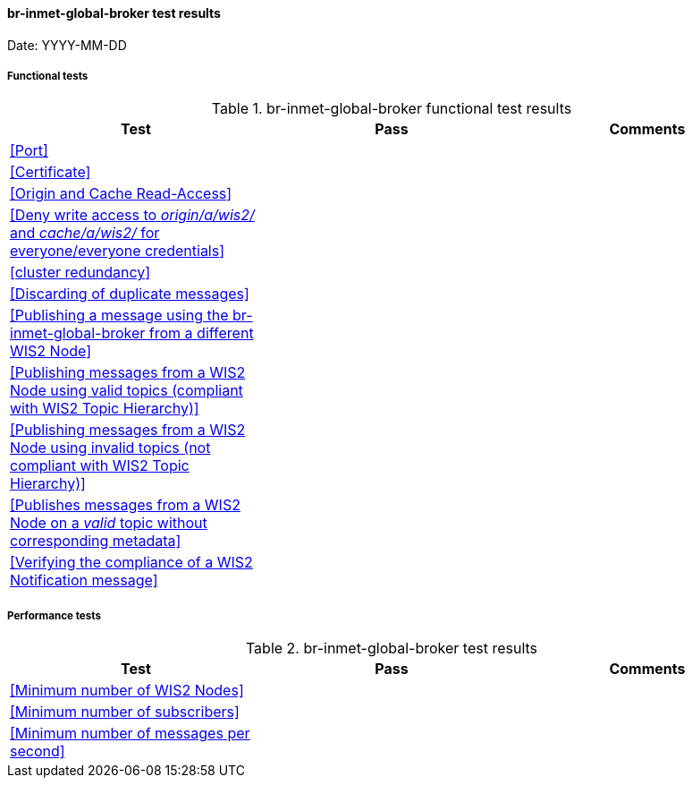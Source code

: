 [[br-inmet-global-broker-results]]

==== br-inmet-global-broker test results

Date: YYYY-MM-DD

===== Functional tests

.br-inmet-global-broker functional test results
|===
|Test|Pass|Comments

|<<Port>>
|
|

|<<Certificate>>
|
|

|<<Origin and Cache Read-Access>>
|
|

|<<Deny write access to _origin/a/wis2/#_ and _cache/a/wis2/#_ for everyone/everyone credentials>>
|
|


|<<cluster redundancy>>
|
|

|<<Discarding of duplicate messages>>
|
|

|<<Publishing a message using the br-inmet-global-broker from a different WIS2 Node>>
|
|

|<<Publishing messages from a WIS2 Node using valid topics (compliant with WIS2 Topic Hierarchy)>>
|
|

|<<Publishing messages from a WIS2 Node using invalid topics (not compliant with WIS2 Topic Hierarchy)>>
|
|

|<<Publishes messages from a WIS2 Node on a _valid_ topic without corresponding metadata>>
|
|

|<<Verifying the compliance of a WIS2 Notification message>>
|
|

|===

===== Performance tests

.br-inmet-global-broker test results
|===
|Test|Pass|Comments

|<<Minimum number of WIS2 Nodes>>
|
|

|<<Minimum number of subscribers>>
|
|

|<<Minimum number of messages per second>>
|
|

|===

